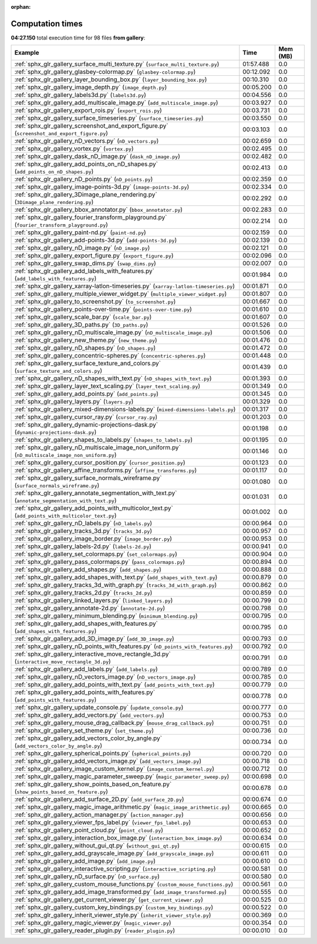 
:orphan:

.. _sphx_glr_gallery_sg_execution_times:


Computation times
=================
**04:27.150** total execution time for 98 files **from gallery**:

.. container::

  .. raw:: html

    <style scoped>
    <link href="https://cdnjs.cloudflare.com/ajax/libs/twitter-bootstrap/5.3.0/css/bootstrap.min.css" rel="stylesheet" />
    <link href="https://cdn.datatables.net/1.13.6/css/dataTables.bootstrap5.min.css" rel="stylesheet" />
    </style>
    <script src="https://code.jquery.com/jquery-3.7.0.js"></script>
    <script src="https://cdn.datatables.net/1.13.6/js/jquery.dataTables.min.js"></script>
    <script src="https://cdn.datatables.net/1.13.6/js/dataTables.bootstrap5.min.js"></script>
    <script type="text/javascript" class="init">
    $(document).ready( function () {
        $('table.sg-datatable').DataTable({order: [[1, 'desc']]});
    } );
    </script>

  .. list-table::
   :header-rows: 1
   :class: table table-striped sg-datatable

   * - Example
     - Time
     - Mem (MB)
   * - :ref:`sphx_glr_gallery_surface_multi_texture.py` (``surface_multi_texture.py``)
     - 01:57.488
     - 0.0
   * - :ref:`sphx_glr_gallery_glasbey-colormap.py` (``glasbey-colormap.py``)
     - 00:12.092
     - 0.0
   * - :ref:`sphx_glr_gallery_layer_bounding_box.py` (``layer_bounding_box.py``)
     - 00:10.310
     - 0.0
   * - :ref:`sphx_glr_gallery_image_depth.py` (``image_depth.py``)
     - 00:05.200
     - 0.0
   * - :ref:`sphx_glr_gallery_labels3d.py` (``labels3d.py``)
     - 00:04.556
     - 0.0
   * - :ref:`sphx_glr_gallery_add_multiscale_image.py` (``add_multiscale_image.py``)
     - 00:03.927
     - 0.0
   * - :ref:`sphx_glr_gallery_export_rois.py` (``export_rois.py``)
     - 00:03.731
     - 0.0
   * - :ref:`sphx_glr_gallery_surface_timeseries.py` (``surface_timeseries.py``)
     - 00:03.550
     - 0.0
   * - :ref:`sphx_glr_gallery_screenshot_and_export_figure.py` (``screenshot_and_export_figure.py``)
     - 00:03.103
     - 0.0
   * - :ref:`sphx_glr_gallery_nD_vectors.py` (``nD_vectors.py``)
     - 00:02.659
     - 0.0
   * - :ref:`sphx_glr_gallery_vortex.py` (``vortex.py``)
     - 00:02.495
     - 0.0
   * - :ref:`sphx_glr_gallery_dask_nD_image.py` (``dask_nD_image.py``)
     - 00:02.482
     - 0.0
   * - :ref:`sphx_glr_gallery_add_points_on_nD_shapes.py` (``add_points_on_nD_shapes.py``)
     - 00:02.413
     - 0.0
   * - :ref:`sphx_glr_gallery_nD_points.py` (``nD_points.py``)
     - 00:02.359
     - 0.0
   * - :ref:`sphx_glr_gallery_image-points-3d.py` (``image-points-3d.py``)
     - 00:02.334
     - 0.0
   * - :ref:`sphx_glr_gallery_3Dimage_plane_rendering.py` (``3Dimage_plane_rendering.py``)
     - 00:02.292
     - 0.0
   * - :ref:`sphx_glr_gallery_bbox_annotator.py` (``bbox_annotator.py``)
     - 00:02.283
     - 0.0
   * - :ref:`sphx_glr_gallery_fourier_transform_playground.py` (``fourier_transform_playground.py``)
     - 00:02.214
     - 0.0
   * - :ref:`sphx_glr_gallery_paint-nd.py` (``paint-nd.py``)
     - 00:02.159
     - 0.0
   * - :ref:`sphx_glr_gallery_add-points-3d.py` (``add-points-3d.py``)
     - 00:02.139
     - 0.0
   * - :ref:`sphx_glr_gallery_nD_image.py` (``nD_image.py``)
     - 00:02.121
     - 0.0
   * - :ref:`sphx_glr_gallery_export_figure.py` (``export_figure.py``)
     - 00:02.096
     - 0.0
   * - :ref:`sphx_glr_gallery_swap_dims.py` (``swap_dims.py``)
     - 00:02.007
     - 0.0
   * - :ref:`sphx_glr_gallery_add_labels_with_features.py` (``add_labels_with_features.py``)
     - 00:01.984
     - 0.0
   * - :ref:`sphx_glr_gallery_xarray-latlon-timeseries.py` (``xarray-latlon-timeseries.py``)
     - 00:01.871
     - 0.0
   * - :ref:`sphx_glr_gallery_multiple_viewer_widget.py` (``multiple_viewer_widget.py``)
     - 00:01.807
     - 0.0
   * - :ref:`sphx_glr_gallery_to_screenshot.py` (``to_screenshot.py``)
     - 00:01.667
     - 0.0
   * - :ref:`sphx_glr_gallery_points-over-time.py` (``points-over-time.py``)
     - 00:01.610
     - 0.0
   * - :ref:`sphx_glr_gallery_scale_bar.py` (``scale_bar.py``)
     - 00:01.607
     - 0.0
   * - :ref:`sphx_glr_gallery_3D_paths.py` (``3D_paths.py``)
     - 00:01.526
     - 0.0
   * - :ref:`sphx_glr_gallery_nD_multiscale_image.py` (``nD_multiscale_image.py``)
     - 00:01.506
     - 0.0
   * - :ref:`sphx_glr_gallery_new_theme.py` (``new_theme.py``)
     - 00:01.476
     - 0.0
   * - :ref:`sphx_glr_gallery_nD_shapes.py` (``nD_shapes.py``)
     - 00:01.472
     - 0.0
   * - :ref:`sphx_glr_gallery_concentric-spheres.py` (``concentric-spheres.py``)
     - 00:01.448
     - 0.0
   * - :ref:`sphx_glr_gallery_surface_texture_and_colors.py` (``surface_texture_and_colors.py``)
     - 00:01.439
     - 0.0
   * - :ref:`sphx_glr_gallery_nD_shapes_with_text.py` (``nD_shapes_with_text.py``)
     - 00:01.393
     - 0.0
   * - :ref:`sphx_glr_gallery_layer_text_scaling.py` (``layer_text_scaling.py``)
     - 00:01.349
     - 0.0
   * - :ref:`sphx_glr_gallery_add_points.py` (``add_points.py``)
     - 00:01.345
     - 0.0
   * - :ref:`sphx_glr_gallery_layers.py` (``layers.py``)
     - 00:01.329
     - 0.0
   * - :ref:`sphx_glr_gallery_mixed-dimensions-labels.py` (``mixed-dimensions-labels.py``)
     - 00:01.317
     - 0.0
   * - :ref:`sphx_glr_gallery_cursor_ray.py` (``cursor_ray.py``)
     - 00:01.203
     - 0.0
   * - :ref:`sphx_glr_gallery_dynamic-projections-dask.py` (``dynamic-projections-dask.py``)
     - 00:01.198
     - 0.0
   * - :ref:`sphx_glr_gallery_shapes_to_labels.py` (``shapes_to_labels.py``)
     - 00:01.195
     - 0.0
   * - :ref:`sphx_glr_gallery_nD_multiscale_image_non_uniform.py` (``nD_multiscale_image_non_uniform.py``)
     - 00:01.146
     - 0.0
   * - :ref:`sphx_glr_gallery_cursor_position.py` (``cursor_position.py``)
     - 00:01.123
     - 0.0
   * - :ref:`sphx_glr_gallery_affine_transforms.py` (``affine_transforms.py``)
     - 00:01.117
     - 0.0
   * - :ref:`sphx_glr_gallery_surface_normals_wireframe.py` (``surface_normals_wireframe.py``)
     - 00:01.080
     - 0.0
   * - :ref:`sphx_glr_gallery_annotate_segmentation_with_text.py` (``annotate_segmentation_with_text.py``)
     - 00:01.031
     - 0.0
   * - :ref:`sphx_glr_gallery_add_points_with_multicolor_text.py` (``add_points_with_multicolor_text.py``)
     - 00:01.002
     - 0.0
   * - :ref:`sphx_glr_gallery_nD_labels.py` (``nD_labels.py``)
     - 00:00.964
     - 0.0
   * - :ref:`sphx_glr_gallery_tracks_3d.py` (``tracks_3d.py``)
     - 00:00.957
     - 0.0
   * - :ref:`sphx_glr_gallery_image_border.py` (``image_border.py``)
     - 00:00.953
     - 0.0
   * - :ref:`sphx_glr_gallery_labels-2d.py` (``labels-2d.py``)
     - 00:00.941
     - 0.0
   * - :ref:`sphx_glr_gallery_set_colormaps.py` (``set_colormaps.py``)
     - 00:00.904
     - 0.0
   * - :ref:`sphx_glr_gallery_pass_colormaps.py` (``pass_colormaps.py``)
     - 00:00.894
     - 0.0
   * - :ref:`sphx_glr_gallery_add_shapes.py` (``add_shapes.py``)
     - 00:00.888
     - 0.0
   * - :ref:`sphx_glr_gallery_add_shapes_with_text.py` (``add_shapes_with_text.py``)
     - 00:00.879
     - 0.0
   * - :ref:`sphx_glr_gallery_tracks_3d_with_graph.py` (``tracks_3d_with_graph.py``)
     - 00:00.862
     - 0.0
   * - :ref:`sphx_glr_gallery_tracks_2d.py` (``tracks_2d.py``)
     - 00:00.859
     - 0.0
   * - :ref:`sphx_glr_gallery_linked_layers.py` (``linked_layers.py``)
     - 00:00.799
     - 0.0
   * - :ref:`sphx_glr_gallery_annotate-2d.py` (``annotate-2d.py``)
     - 00:00.798
     - 0.0
   * - :ref:`sphx_glr_gallery_minimum_blending.py` (``minimum_blending.py``)
     - 00:00.795
     - 0.0
   * - :ref:`sphx_glr_gallery_add_shapes_with_features.py` (``add_shapes_with_features.py``)
     - 00:00.795
     - 0.0
   * - :ref:`sphx_glr_gallery_add_3D_image.py` (``add_3D_image.py``)
     - 00:00.793
     - 0.0
   * - :ref:`sphx_glr_gallery_nD_points_with_features.py` (``nD_points_with_features.py``)
     - 00:00.792
     - 0.0
   * - :ref:`sphx_glr_gallery_interactive_move_rectangle_3d.py` (``interactive_move_rectangle_3d.py``)
     - 00:00.791
     - 0.0
   * - :ref:`sphx_glr_gallery_add_labels.py` (``add_labels.py``)
     - 00:00.789
     - 0.0
   * - :ref:`sphx_glr_gallery_nD_vectors_image.py` (``nD_vectors_image.py``)
     - 00:00.785
     - 0.0
   * - :ref:`sphx_glr_gallery_add_points_with_text.py` (``add_points_with_text.py``)
     - 00:00.779
     - 0.0
   * - :ref:`sphx_glr_gallery_add_points_with_features.py` (``add_points_with_features.py``)
     - 00:00.778
     - 0.0
   * - :ref:`sphx_glr_gallery_update_console.py` (``update_console.py``)
     - 00:00.777
     - 0.0
   * - :ref:`sphx_glr_gallery_add_vectors.py` (``add_vectors.py``)
     - 00:00.753
     - 0.0
   * - :ref:`sphx_glr_gallery_mouse_drag_callback.py` (``mouse_drag_callback.py``)
     - 00:00.751
     - 0.0
   * - :ref:`sphx_glr_gallery_set_theme.py` (``set_theme.py``)
     - 00:00.736
     - 0.0
   * - :ref:`sphx_glr_gallery_add_vectors_color_by_angle.py` (``add_vectors_color_by_angle.py``)
     - 00:00.734
     - 0.0
   * - :ref:`sphx_glr_gallery_spherical_points.py` (``spherical_points.py``)
     - 00:00.720
     - 0.0
   * - :ref:`sphx_glr_gallery_add_vectors_image.py` (``add_vectors_image.py``)
     - 00:00.718
     - 0.0
   * - :ref:`sphx_glr_gallery_image_custom_kernel.py` (``image_custom_kernel.py``)
     - 00:00.712
     - 0.0
   * - :ref:`sphx_glr_gallery_magic_parameter_sweep.py` (``magic_parameter_sweep.py``)
     - 00:00.698
     - 0.0
   * - :ref:`sphx_glr_gallery_show_points_based_on_feature.py` (``show_points_based_on_feature.py``)
     - 00:00.678
     - 0.0
   * - :ref:`sphx_glr_gallery_add_surface_2D.py` (``add_surface_2D.py``)
     - 00:00.674
     - 0.0
   * - :ref:`sphx_glr_gallery_magic_image_arithmetic.py` (``magic_image_arithmetic.py``)
     - 00:00.665
     - 0.0
   * - :ref:`sphx_glr_gallery_action_manager.py` (``action_manager.py``)
     - 00:00.656
     - 0.0
   * - :ref:`sphx_glr_gallery_viewer_fps_label.py` (``viewer_fps_label.py``)
     - 00:00.653
     - 0.0
   * - :ref:`sphx_glr_gallery_point_cloud.py` (``point_cloud.py``)
     - 00:00.652
     - 0.0
   * - :ref:`sphx_glr_gallery_interaction_box_image.py` (``interaction_box_image.py``)
     - 00:00.634
     - 0.0
   * - :ref:`sphx_glr_gallery_without_gui_qt.py` (``without_gui_qt.py``)
     - 00:00.615
     - 0.0
   * - :ref:`sphx_glr_gallery_add_grayscale_image.py` (``add_grayscale_image.py``)
     - 00:00.611
     - 0.0
   * - :ref:`sphx_glr_gallery_add_image.py` (``add_image.py``)
     - 00:00.610
     - 0.0
   * - :ref:`sphx_glr_gallery_interactive_scripting.py` (``interactive_scripting.py``)
     - 00:00.581
     - 0.0
   * - :ref:`sphx_glr_gallery_nD_surface.py` (``nD_surface.py``)
     - 00:00.580
     - 0.0
   * - :ref:`sphx_glr_gallery_custom_mouse_functions.py` (``custom_mouse_functions.py``)
     - 00:00.561
     - 0.0
   * - :ref:`sphx_glr_gallery_add_image_transformed.py` (``add_image_transformed.py``)
     - 00:00.555
     - 0.0
   * - :ref:`sphx_glr_gallery_get_current_viewer.py` (``get_current_viewer.py``)
     - 00:00.525
     - 0.0
   * - :ref:`sphx_glr_gallery_custom_key_bindings.py` (``custom_key_bindings.py``)
     - 00:00.522
     - 0.0
   * - :ref:`sphx_glr_gallery_inherit_viewer_style.py` (``inherit_viewer_style.py``)
     - 00:00.369
     - 0.0
   * - :ref:`sphx_glr_gallery_magic_viewer.py` (``magic_viewer.py``)
     - 00:00.354
     - 0.0
   * - :ref:`sphx_glr_gallery_reader_plugin.py` (``reader_plugin.py``)
     - 00:00.010
     - 0.0
